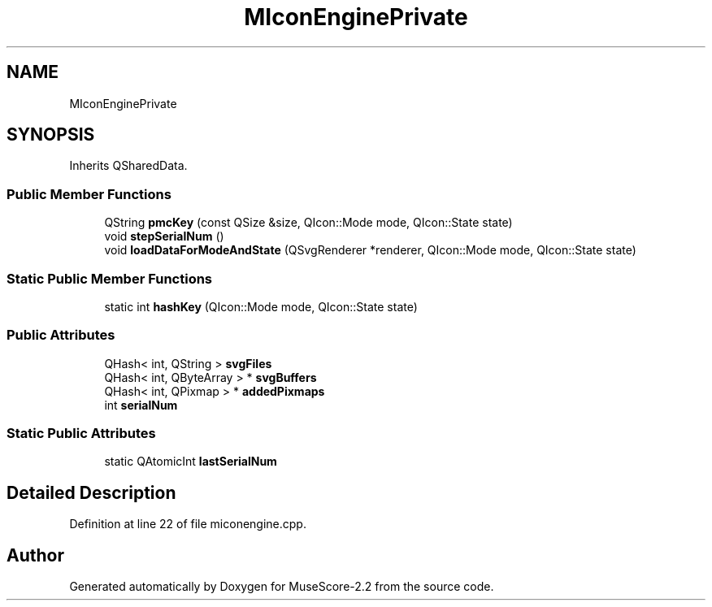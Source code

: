 .TH "MIconEnginePrivate" 3 "Mon Jun 5 2017" "MuseScore-2.2" \" -*- nroff -*-
.ad l
.nh
.SH NAME
MIconEnginePrivate
.SH SYNOPSIS
.br
.PP
.PP
Inherits QSharedData\&.
.SS "Public Member Functions"

.in +1c
.ti -1c
.RI "QString \fBpmcKey\fP (const QSize &size, QIcon::Mode mode, QIcon::State state)"
.br
.ti -1c
.RI "void \fBstepSerialNum\fP ()"
.br
.ti -1c
.RI "void \fBloadDataForModeAndState\fP (QSvgRenderer *renderer, QIcon::Mode mode, QIcon::State state)"
.br
.in -1c
.SS "Static Public Member Functions"

.in +1c
.ti -1c
.RI "static int \fBhashKey\fP (QIcon::Mode mode, QIcon::State state)"
.br
.in -1c
.SS "Public Attributes"

.in +1c
.ti -1c
.RI "QHash< int, QString > \fBsvgFiles\fP"
.br
.ti -1c
.RI "QHash< int, QByteArray > * \fBsvgBuffers\fP"
.br
.ti -1c
.RI "QHash< int, QPixmap > * \fBaddedPixmaps\fP"
.br
.ti -1c
.RI "int \fBserialNum\fP"
.br
.in -1c
.SS "Static Public Attributes"

.in +1c
.ti -1c
.RI "static QAtomicInt \fBlastSerialNum\fP"
.br
.in -1c
.SH "Detailed Description"
.PP 
Definition at line 22 of file miconengine\&.cpp\&.

.SH "Author"
.PP 
Generated automatically by Doxygen for MuseScore-2\&.2 from the source code\&.
